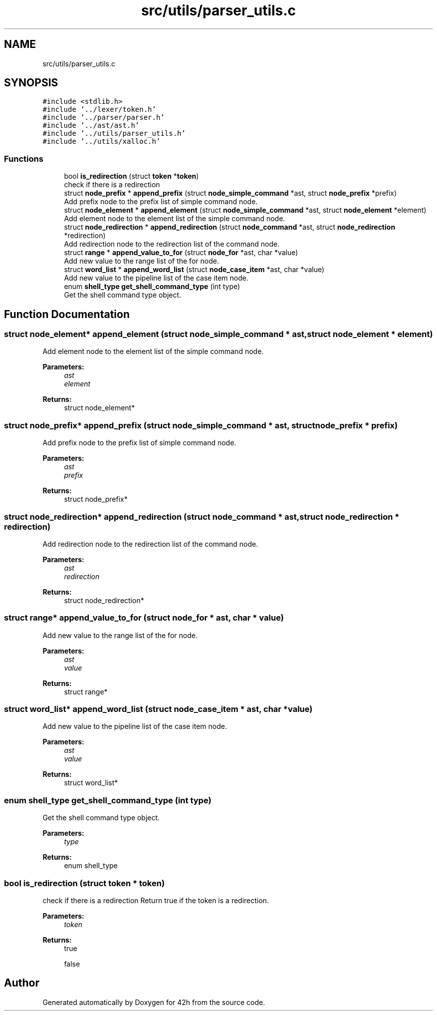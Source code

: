 .TH "src/utils/parser_utils.c" 3 "Mon May 25 2020" "Version v0.1" "42h" \" -*- nroff -*-
.ad l
.nh
.SH NAME
src/utils/parser_utils.c
.SH SYNOPSIS
.br
.PP
\fC#include <stdlib\&.h>\fP
.br
\fC#include '\&.\&./lexer/token\&.h'\fP
.br
\fC#include '\&.\&./parser/parser\&.h'\fP
.br
\fC#include '\&.\&./ast/ast\&.h'\fP
.br
\fC#include '\&.\&./utils/parser_utils\&.h'\fP
.br
\fC#include '\&.\&./utils/xalloc\&.h'\fP
.br

.SS "Functions"

.in +1c
.ti -1c
.RI "bool \fBis_redirection\fP (struct \fBtoken\fP *\fBtoken\fP)"
.br
.RI "check if there is a redirection "
.ti -1c
.RI "struct \fBnode_prefix\fP * \fBappend_prefix\fP (struct \fBnode_simple_command\fP *ast, struct \fBnode_prefix\fP *prefix)"
.br
.RI "Add prefix node to the prefix list of simple command node\&. "
.ti -1c
.RI "struct \fBnode_element\fP * \fBappend_element\fP (struct \fBnode_simple_command\fP *ast, struct \fBnode_element\fP *element)"
.br
.RI "Add element node to the element list of the simple command node\&. "
.ti -1c
.RI "struct \fBnode_redirection\fP * \fBappend_redirection\fP (struct \fBnode_command\fP *ast, struct \fBnode_redirection\fP *redirection)"
.br
.RI "Add redirection node to the redirection list of the command node\&. "
.ti -1c
.RI "struct \fBrange\fP * \fBappend_value_to_for\fP (struct \fBnode_for\fP *ast, char *value)"
.br
.RI "Add new value to the range list of the for node\&. "
.ti -1c
.RI "struct \fBword_list\fP * \fBappend_word_list\fP (struct \fBnode_case_item\fP *ast, char *value)"
.br
.RI "Add new value to the pipeline list of the case item node\&. "
.ti -1c
.RI "enum \fBshell_type\fP \fBget_shell_command_type\fP (int type)"
.br
.RI "Get the shell command type object\&. "
.in -1c
.SH "Function Documentation"
.PP 
.SS "struct \fBnode_element\fP* append_element (struct \fBnode_simple_command\fP * ast, struct \fBnode_element\fP * element)"

.PP
Add element node to the element list of the simple command node\&. 
.PP
\fBParameters:\fP
.RS 4
\fIast\fP 
.br
\fIelement\fP 
.RE
.PP
\fBReturns:\fP
.RS 4
struct node_element* 
.RE
.PP

.SS "struct \fBnode_prefix\fP* append_prefix (struct \fBnode_simple_command\fP * ast, struct \fBnode_prefix\fP * prefix)"

.PP
Add prefix node to the prefix list of simple command node\&. 
.PP
\fBParameters:\fP
.RS 4
\fIast\fP 
.br
\fIprefix\fP 
.RE
.PP
\fBReturns:\fP
.RS 4
struct node_prefix* 
.RE
.PP

.SS "struct \fBnode_redirection\fP* append_redirection (struct \fBnode_command\fP * ast, struct \fBnode_redirection\fP * redirection)"

.PP
Add redirection node to the redirection list of the command node\&. 
.PP
\fBParameters:\fP
.RS 4
\fIast\fP 
.br
\fIredirection\fP 
.RE
.PP
\fBReturns:\fP
.RS 4
struct node_redirection* 
.RE
.PP

.SS "struct \fBrange\fP* append_value_to_for (struct \fBnode_for\fP * ast, char * value)"

.PP
Add new value to the range list of the for node\&. 
.PP
\fBParameters:\fP
.RS 4
\fIast\fP 
.br
\fIvalue\fP 
.RE
.PP
\fBReturns:\fP
.RS 4
struct range* 
.RE
.PP

.SS "struct \fBword_list\fP* append_word_list (struct \fBnode_case_item\fP * ast, char * value)"

.PP
Add new value to the pipeline list of the case item node\&. 
.PP
\fBParameters:\fP
.RS 4
\fIast\fP 
.br
\fIvalue\fP 
.RE
.PP
\fBReturns:\fP
.RS 4
struct word_list* 
.RE
.PP

.SS "enum \fBshell_type\fP get_shell_command_type (int type)"

.PP
Get the shell command type object\&. 
.PP
\fBParameters:\fP
.RS 4
\fItype\fP 
.RE
.PP
\fBReturns:\fP
.RS 4
enum shell_type 
.RE
.PP

.SS "bool is_redirection (struct \fBtoken\fP * token)"

.PP
check if there is a redirection Return true if the token is a redirection\&.
.PP
\fBParameters:\fP
.RS 4
\fItoken\fP 
.RE
.PP
\fBReturns:\fP
.RS 4
true 
.PP
false 
.RE
.PP

.SH "Author"
.PP 
Generated automatically by Doxygen for 42h from the source code\&.
